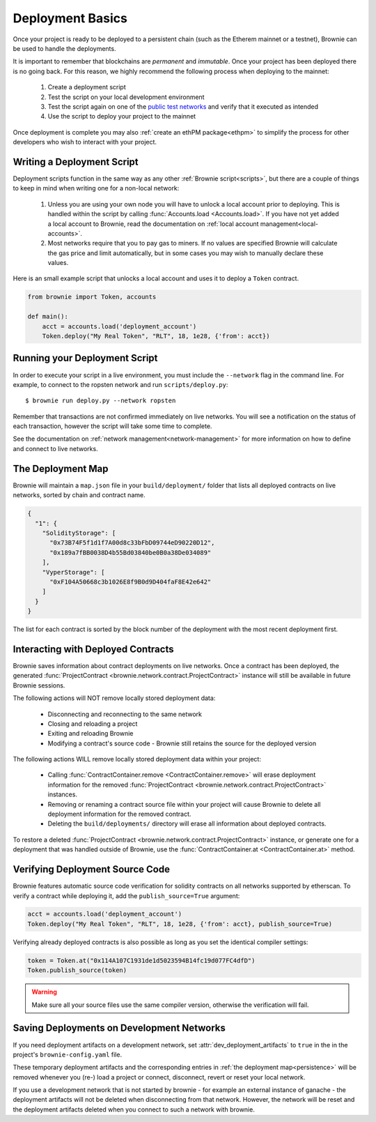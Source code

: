 .. _deploy:

=================
Deployment Basics
=================

Once your project is ready to be deployed to a persistent chain (such as the Etherem mainnet or a testnet), Brownie can be used to handle the deployments.

It is important to remember that blockchains are `permanent` and `immutable`. Once your project has been deployed there is no going back. For this reason, we highly recommend the following process when deploying to the mainnet:

    1. Create a deployment script
    2. Test the script on your local development environment
    3. Test the script again on one of the `public test networks <https://medium.com/compound-finance/the-beginners-guide-to-using-an-ethereum-test-network-95bbbc85fc1d>`_ and verify that it executed as intended
    4. Use the script to deploy your project to the mainnet

Once deployment is complete you may also :ref:`create an ethPM package<ethpm>` to simplify the process for other developers who wish to interact with your project.

Writing a Deployment Script
===========================

Deployment scripts function in the same way as any other :ref:`Brownie script<scripts>`, but there are a couple of things to keep in mind when writing one for a non-local network:

    1. Unless you are using your own node you will have to unlock a local account prior to deploying. This is handled within the script by calling :func:`Accounts.load <Accounts.load>`. If you have not yet added a local account to Brownie, read the documentation on :ref:`local account management<local-accounts>`.
    2. Most networks require that you to pay gas to miners. If no values are specified Brownie will calculate the gas price and limit automatically, but in some cases you may wish to manually declare these values.

Here is an small example script that unlocks a local account and uses it to deploy a ``Token`` contract.

.. code-block:: python

    from brownie import Token, accounts

    def main():
        acct = accounts.load('deployment_account')
        Token.deploy("My Real Token", "RLT", 18, 1e28, {'from': acct})

Running your Deployment Script
==============================

In order to execute your script in a live environment, you must include the ``--network`` flag in the command line. For example, to connect to the ropsten network and run ``scripts/deploy.py``:

::

    $ brownie run deploy.py --network ropsten

Remember that transactions are not confirmed immediately on live networks. You will see a notification on the status of each transaction, however the script will take some time to complete.

See the documentation on :ref:`network management<network-management>` for more information on how to define and connect to live networks.

.. _persistence:

The Deployment Map
==================

Brownie will maintain a ``map.json`` file in your ``build/deployment/`` folder that lists all deployed contracts on live networks, sorted by chain and contract name.

.. code-block:: json

    {
      "1": {
        "SolidityStorage": [
          "0x73B74F5f1d1f7A00d8c33bFbD09744eD90220D12",
          "0x189a7fBB0038D4b55Bd03840be0B0a38De034089"
        ],
        "VyperStorage": [
          "0xF104A50668c3b1026E8f9B0d9D404faF8E42e642"
        ]
      }
    }

The list for each contract is sorted by the block number of the deployment with the most recent deployment first.

Interacting with Deployed Contracts
===================================

Brownie saves information about contract deployments on live networks. Once a contract has been deployed, the generated :func:`ProjectContract <brownie.network.contract.ProjectContract>` instance will still be available in future Brownie sessions.

The following actions will NOT remove locally stored deployment data:

    * Disconnecting and reconnecting to the same network
    * Closing and reloading a project
    * Exiting and reloading Brownie
    * Modifying a contract's source code - Brownie still retains the source for the deployed version

The following actions WILL remove locally stored deployment data within your project:

    * Calling :func:`ContractContainer.remove <ContractContainer.remove>` will erase deployment information for the removed :func:`ProjectContract <brownie.network.contract.ProjectContract>` instances.
    * Removing or renaming a contract source file within your project will cause Brownie to delete all deployment information for the removed contract.
    * Deleting the ``build/deployments/`` directory will erase all information about deployed contracts.

To restore a deleted :func:`ProjectContract <brownie.network.contract.ProjectContract>` instance, or generate one for a deployment that was handled outside of Brownie, use the :func:`ContractContainer.at <ContractContainer.at>` method.

Verifying Deployment Source Code
==========================================

Brownie features automatic source code verification for solidity contracts on all networks supported by etherscan. To verify a contract while deploying it, add the ``publish_source=True`` argument:

.. code-block:: python

    acct = accounts.load('deployment_account')
    Token.deploy("My Real Token", "RLT", 18, 1e28, {'from': acct}, publish_source=True)

Verifying already deployed contracts is also possible as long as you set the identical compiler settings:

.. code-block:: python

    token = Token.at("0x114A107C1931de1d5023594B14fc19d077FC4dfD")
    Token.publish_source(token)


.. warning::

        Make sure all your source files use the same compiler version, otherwise the verification will fail.

Saving Deployments on Development Networks
==========================================

If you need deployment artifacts on a development network, set :attr:`dev_deployment_artifacts` to ``true`` in the in the project's ``brownie-config.yaml`` file.

These temporary deployment artifacts and the corresponding entries in :ref:`the deployment map<persistence>`  will be removed whenever you (re-) load a project or connect, disconnect, revert or reset your local network.

If you use a development network that is not started by brownie - for example an external instance of ganache - the deployment artifacts will not be deleted when disconnecting from that network.
However, the network will be reset and the deployment artifacts deleted when you connect to such a network with brownie.
